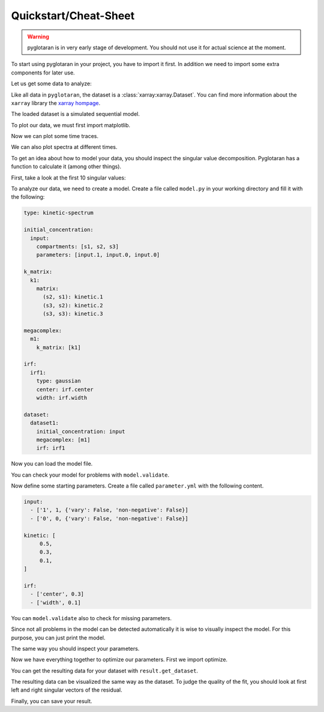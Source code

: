 Quickstart/Cheat-Sheet
======================

.. warning::

   pyglotaran is in very early stage of development. You should not use it for
   actual science at the moment.

To start using pyglotaran in your project, you have to import it first.
In addition we need to import some extra components for later use.


.. ipython::

   In [1]: import glotaran as gta

   In [2]: from glotaran.analysis.optimize import optimize

   In [3]: from glotaran.analysis.scheme import Scheme

Let us get some data to analyze:

.. ipython::

   In [1]: from glotaran.examples.sequential import dataset

   In [2]: dataset

Like all data in ``pyglotaran``, the dataset is a :class:`xarray:xarray.Dataset`.
You can find more information about the ``xarray`` library the `xarray hompage`_.

.. _xarray hompage: http://xarray.pydata.org/en/stable/

The loaded dataset is a simulated sequential model.

To plot our data, we must first import matplotlib.

.. ipython::

   In [1]: import matplotlib.pyplot as plt

Now we can plot some time traces.

.. ipython::

   In [1]: plot_data = dataset.data.sel(spectral=[620, 630, 650], method='nearest')

   @savefig plot_usage_dataset_traces.png width=8in
   In [1]: plot_data.plot.line(x='time', aspect=2, size=5);

We can also plot spectra at different times.

.. ipython::

   In [1]: plot_data = dataset.data.sel(time=[1, 10, 20], method='nearest')

   @savefig plot_usage_dataset_spectra.png width=8in
   In [1]: plot_data.plot.line(x='spectral', aspect=2, size=5);

To get an idea about how to model your data, you should inspect the singular
value decomposition. Pyglotaran has a function to calculate it (among other
things).

.. ipython:: python

   dataset = gta.io.prepare_time_trace_dataset(dataset)
   dataset

First, take a look at the first 10 singular values:

.. ipython::

   In [1]: plot_data = dataset.data_singular_values.sel(singular_value_index=range(0, 10))

   @savefig quickstart_data_singular_values.png width=8in
   In [1]: plot_data.plot(yscale='log', marker='o', linewidth=0, aspect=2, size=5);

To analyze our data, we need to create a model. Create a file called ``model.py``
in your working directory and fill it with the following:


.. code-block:: yaml

   type: kinetic-spectrum

   initial_concentration:
     input:
       compartments: [s1, s2, s3]
       parameters: [input.1, input.0, input.0]

   k_matrix:
     k1:
       matrix:
         (s2, s1): kinetic.1
         (s3, s2): kinetic.2
         (s3, s3): kinetic.3

   megacomplex:
     m1:
       k_matrix: [k1]

   irf:
     irf1:
       type: gaussian
       center: irf.center
       width: irf.width

   dataset:
     dataset1:
       initial_concentration: input
       megacomplex: [m1]
       irf: irf1


Now you can load the model file.

.. ipython::

   @verbatim
   In [1]: model = gta.read_model_from_yml_file('model.yml')

   @suppress
   In [1]: model_spec = """
      ...: type: kinetic-spectrum
      ...:
      ...: initial_concentration:
      ...:   input:
      ...:     compartments: [s1, s2, s3]
      ...:     parameters: [input.1, input.0, input.0]
      ...:
      ...: k_matrix:
      ...:   k1:
      ...:     matrix:
      ...:       (s2, s1): kinetic.1
      ...:       (s3, s2): kinetic.2
      ...:       (s3, s3): kinetic.3
      ...:
      ...: megacomplex:
      ...:   m1:
      ...:     k_matrix: [k1]
      ...:
      ...: irf:
      ...:   irf1:
      ...:     type: gaussian
      ...:     center: irf.center
      ...:     width: irf.width
      ...:
      ...: dataset:
      ...:   dataset1:
      ...:     initial_concentration: input
      ...:     megacomplex: [m1]
      ...:     irf: irf1
      ...: """
      ...: model = gta.read_model_from_yml(model_spec)

You can check your model for problems with ``model.validate``.

.. ipython:: python

   print(model.validate())

Now define some starting parameters. Create a file called ``parameter.yml`` with
the following content.

.. code-block:: yaml

   input:
     - ['1', 1, {'vary': False, 'non-negative': False}]
     - ['0', 0, {'vary': False, 'non-negative': False}]

   kinetic: [
        0.5,
        0.3,
        0.1,
   ]

   irf:
     - ['center', 0.3]
     - ['width', 0.1]

.. ipython::

   @verbatim
   In [1]: parameter = gta.read_parameter_from_yml_file('parameter.yml')

   @suppress
   In [1]: parameter = gta.read_parameter_from_yml("""
      ...:  input:
      ...:    - ['1', 1, {'vary': False, 'non-negative': False}]
      ...:    - ['0', 0, {'vary': False, 'non-negative': False}]
      ...:  kinetic: [
      ...:       0.5,
      ...:       0.3,
      ...:       0.1,
      ...:  ]
      ...:  irf:
      ...:    - ['center', 0.3]
      ...:    - ['width', 0.1]
      ...: """)

You can ``model.validate`` also to check for missing parameters.

.. ipython:: python

   print(model.validate(parameter=parameter))

Since not all problems in the model can be detected automatically it is wise to
visually inspect the model. For this purpose, you can just print the model.

.. ipython:: python

   print(model)

The same way you should inspect your parameters.

.. ipython:: python

   print(parameter)

Now we have everything together to optimize our parameters. First we import optimize.

.. ipython:: python

   scheme = Scheme(model, parameter, {'dataset1': dataset})
   result = optimize(scheme)
   print(result)
   print(result.optimized_parameter)

You can get the resulting data for your dataset with ``result.get_dataset``.

.. ipython:: python

   result_dataset = result.get_dataset('dataset1')
   result_dataset

The resulting data can be visualized the same way as the dataset. To judge the
quality of the fit, you should look at first left and right singular vectors of
the residual.

.. ipython::

   In [1]: plot_data = result_dataset.residual_left_singular_vectors.sel(left_singular_value_index=0)

   @savefig plot_quickstart_lsv.png width=8in
   In [1]: plot_data.plot.line(x='time', aspect=2, size=5);

.. ipython::

   In [1]: plot_data = result_dataset.residual_right_singular_vectors.sel(right_singular_value_index=0)

   @savefig plot_quickstart_rsv.png width=8in
   In [1]: plot_data.plot.line(x='spectral', aspect=2, size=5);

Finally, you can save your result.

.. ipython:: python
   :verbatim:

   result_dataset.to_netcdf('dataset1.nc')
